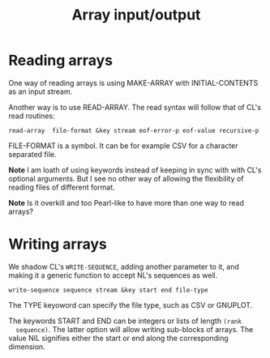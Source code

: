 #+title: Array input/output

* Reading arrays

  One way of reading arrays is using MAKE-ARRAY with INITIAL-CONTENTS
  as an input stream.

  Another way is to use READ-ARRAY.  The read syntax will follow that
  of CL's read routines:
  #+BEGIN_EXAMPLE
  read-array  file-format &key stream eof-error-p eof-value recursive-p
  #+END_EXAMPLE
  FILE-FORMAT is a symbol.  It can be for example CSV for a character
  separated file.

  *Note* I am loath of using keywords instead of keeping in sync with
  with CL's optional arguments.  But I see no other way of allowing
  the flexibility of reading files of different format.

  *Note* Is it overkill and too Pearl-like to have more than one way
  to read arrays?

* Writing arrays

  We shadow CL's ~WRITE-SEQUENCE~, adding another parameter to it,
  and making it a generic function to accept NL's sequences as well.
  #+BEGIN_EXAMPLE
  write-sequence sequence stream &key start end file-type
  #+END_EXAMPLE

  The TYPE keyoword can specify the file type, such as CSV or GNUPLOT.

  The keywords START and END can be integers or lists of length ~(rank
  sequence)~.  The latter option will allow writing sub-blocks of
  arrays.  The value NIL signifies either the start or end along the
  corresponding dimension.
